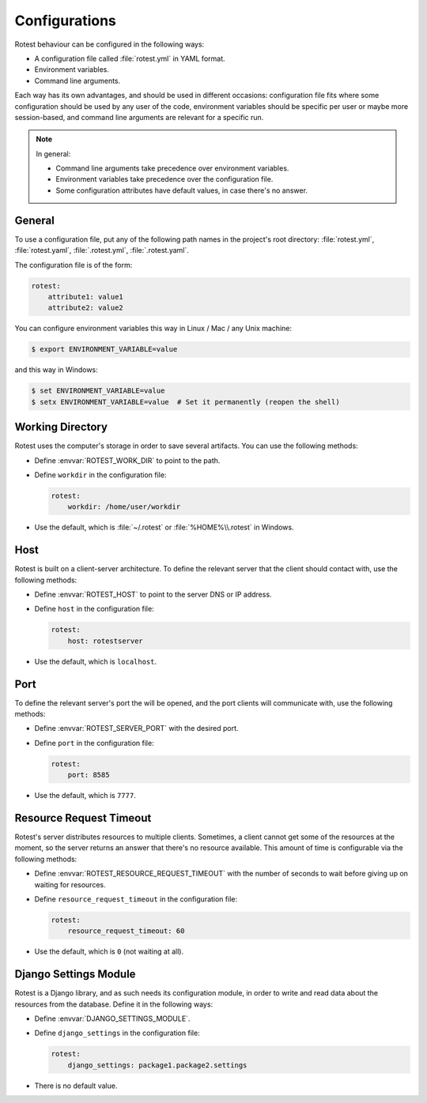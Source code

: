 .. _configurations:

==============
Configurations
==============

Rotest behaviour can be configured in the following ways:

* A configuration file called :file:`rotest.yml` in YAML format.

* Environment variables.

* Command line arguments.

Each way has its own advantages, and should be used in different occasions:
configuration file fits where some configuration should be used by any user of
the code, environment variables should be specific per user or maybe more
session-based, and command line arguments are relevant for a specific run.

.. note::

    In general:

    * Command line arguments take precedence over environment variables.

    * Environment variables take precedence over the configuration file.

    * Some configuration attributes have default values, in case there's no
      answer.

General
-------

To use a configuration file, put any of the following path names in the
project's root directory: :file:`rotest.yml`, :file:`rotest.yaml`,
:file:`.rotest.yml`, :file:`.rotest.yaml`.

The configuration file is of the form:

.. code-block:: yaml

    rotest:
        attribute1: value1
        attribute2: value2

You can configure environment variables this way in Linux / Mac / any Unix
machine:

.. code-block:: console

    $ export ENVIRONMENT_VARIABLE=value

and this way in Windows:

.. code-block:: console

    $ set ENVIRONMENT_VARIABLE=value
    $ setx ENVIRONMENT_VARIABLE=value  # Set it permanently (reopen the shell)

Working Directory
-----------------

.. envvar:: ROTEST_WORK_DIR

    Working directory to save artifacts to.

Rotest uses the computer's storage in order to save several artifacts. You can
use the following methods:

* Define :envvar:`ROTEST_WORK_DIR` to point to the path.

* Define ``workdir`` in the configuration file:

  .. code-block:: yaml

      rotest:
          workdir: /home/user/workdir

* Use the default, which is :file:`~/.rotest` or :file:`%HOME%\\.rotest` in
  Windows.

Host
----

.. envvar:: ROTEST_HOST

    DNS or IP address to the Rotest's server.

Rotest is built on a client-server architecture. To define the relevant server
that the client should contact with, use the following methods:

* Define :envvar:`ROTEST_HOST` to point to the server DNS or IP address.

* Define ``host`` in the configuration file:

  .. code-block:: yaml

      rotest:
          host: rotestserver

* Use the default, which is ``localhost``.

Port
----

.. envvar:: ROTEST_SERVER_PORT

    Port on the server's side, to be used for communication with clients.

To define the relevant server's port the will be opened, and the port clients
will communicate with, use the following methods:

* Define :envvar:`ROTEST_SERVER_PORT` with the desired port.

* Define ``port`` in the configuration file:

  .. code-block:: yaml

      rotest:
          port: 8585

* Use the default, which is ``7777``.

Resource Request Timeout
------------------------

.. envvar:: ROTEST_RESOURCE_REQUEST_TIMEOUT

    Amount of time to wait before deciding that no resource is available.

Rotest's server distributes resources to multiple clients. Sometimes, a client
cannot get some of the resources at the moment, so the server returns an
answer that there's no resource available. This amount of time is configurable
via the following methods:

* Define :envvar:`ROTEST_RESOURCE_REQUEST_TIMEOUT` with the number of seconds
  to wait before giving up on waiting for resources.

* Define ``resource_request_timeout`` in the configuration file:

  .. code-block:: yaml

      rotest:
          resource_request_timeout: 60

* Use the default, which is ``0`` (not waiting at all).

Django Settings Module
----------------------

.. envvar:: DJANGO_SETTINGS_MODULE

    Django configuration path, in a module syntax.

Rotest is a Django library, and as such needs its configuration module, in
order to write and read data about the resources from the database. Define it
in the following ways:

* Define :envvar:`DJANGO_SETTINGS_MODULE`.

* Define ``django_settings`` in the configuration file:

  .. code-block:: yaml

      rotest:
          django_settings: package1.package2.settings

* There is no default value.
